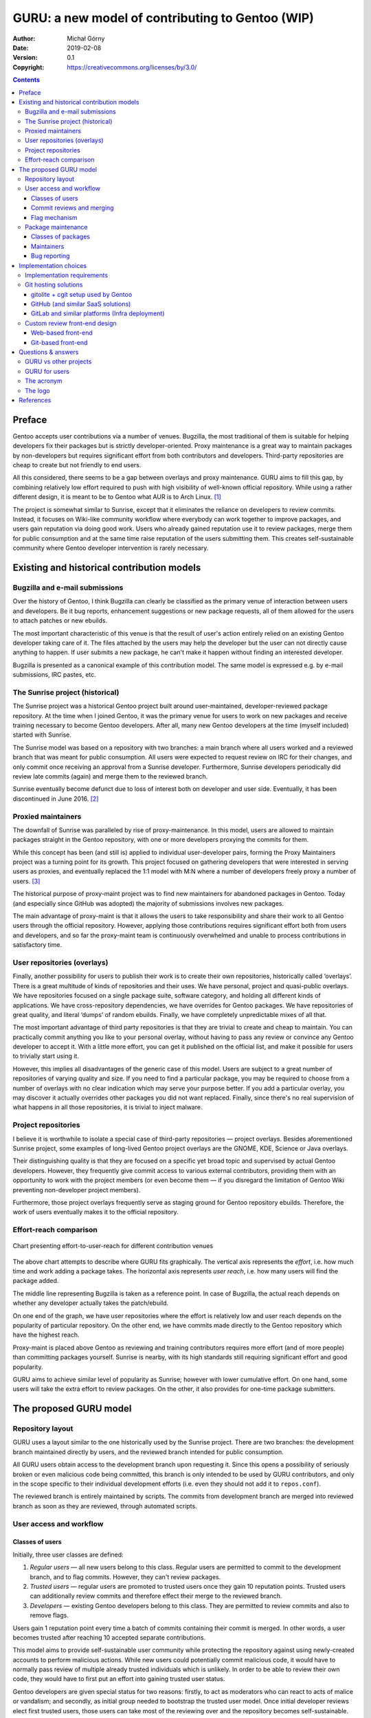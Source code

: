 =================================================
GURU: a new model of contributing to Gentoo (WIP)
=================================================
:Author: Michał Górny
:Date: 2019-02-08
:Version: 0.1
:Copyright: https://creativecommons.org/licenses/by/3.0/

.. image:: guru-a-new-model-of-contributing-to-gentoo/guru.svg
   :alt: GURU logo
   :align: center
.. contents::



Preface
=======
Gentoo accepts user contributions via a number of venues.  Bugzilla,
the most traditional of them is suitable for helping developers fix
their packages but is strictly developer-oriented.  Proxy maintenance
is a great way to maintain packages by non-developers but requires
significant effort from both contributors and developers.  Third-party
repositories are cheap to create but not friendly to end users.

All this considered, there seems to be a gap between overlays and proxy
maintenance.  GURU aims to fill this gap, by combining relatively low
effort required to push with high visibility of well-known official
repository.  While using a rather different design, it is meant to be to
Gentoo what AUR is to Arch Linux.  [#AUR]_

The project is somewhat similar to Sunrise, except that it eliminates
the reliance on developers to review commits.  Instead, it focuses
on Wiki-like community workflow where everybody can work together
to improve packages, and users gain reputation via doing good work.
Users who already gained reputation use it to review packages, merge
them for public consumption and at the same time raise reputation
of the users submitting them.  This creates self-sustainable community
where Gentoo developer intervention is rarely necessary.


Existing and historical contribution models
===========================================

Bugzilla and e-mail submissions
-------------------------------
Over the history of Gentoo, I think Bugzilla can clearly be classified
as the primary venue of interaction between users and developers.  Be it
bug reports, enhancement suggestions or new package requests, all
of them allowed for the users to attach patches or new ebuilds.

The most important characteristic of this venue is that the result
of user's action entirely relied on an existing Gentoo developer taking
care of it.  The files attached by the users may help the developer but
the user can not directly cause anything to happen.  If user submits
a new package, he can't make it happen without finding an interested
developer.

Bugzilla is presented as a canonical example of this contribution model.
The same model is expressed e.g. by e-mail submissions, IRC pastes, etc.


The Sunrise project (historical)
--------------------------------
The Sunrise project was a historical Gentoo project built around
user-maintained, developer-reviewed package repository.  At the time
when I joined Gentoo, it was the primary venue for users to work on new
packages and receive training necessary to become Gentoo developers.
After all, many new Gentoo developers at the time (myself included)
started with Sunrise.

The Sunrise model was based on a repository with two branches: a main
branch where all users worked and a reviewed branch that was meant for
public consumption.  All users were expected to request review on IRC
for their changes, and only commit once receiving an approval from
a Sunrise developer.  Furthermore, Sunrise developers periodically did
review late commits (again) and merge them to the reviewed branch.

Sunrise eventually become defunct due to loss of interest both
on developer and user side.  Eventually, it has been discontinued
in June 2016.  [#SUNRISE]_


Proxied maintainers
-------------------
The downfall of Sunrise was paralleled by rise of proxy-maintenance.
In this model, users are allowed to maintain packages straight
in the Gentoo repository, with one or more developers proxying
the commits for them.

While this concept has been (and still is) applied to individual
user-developer pairs, forming the Proxy Maintainers project was
a turning point for its growth.  This project focused on gathering
developers that were interested in serving users as proxies,
and eventually replaced the 1:1 model with M:N where a number of
developers freely proxy a number of users.  [#PROXY-MAINT]_

The historical purpose of proxy-maint project was to find new
maintainers for abandoned packages in Gentoo.  Today (and especially
since GitHub was adopted) the majority of submissions involves new
packages.

The main advantage of proxy-maint is that it allows the users to take
responsibility and share their work to all Gentoo users through
the official repository.  However, applying those contributions requires
significant effort both from users and developers, and so far
the proxy-maint team is continuously overwhelmed and unable to process
contributions in satisfactory time.


User repositories (overlays)
----------------------------
Finally, another possibility for users to publish their work is to
create their own repositories, historically called ‘overlays’.  There
is a great multitude of kinds of repositories and their uses.  We have
personal, project and quasi-public overlays.  We have repositories
focused on a single package suite, software category, and holding all
different kinds of applications.  We have cross-repository dependencies,
we have overrides for Gentoo packages.  We have repositories of great
quality, and literal ‘dumps’ of random ebuilds.  Finally, we have
completely unpredictable mixes of all that.

The most important advantage of third party repositories is that they
are trivial to create and cheap to maintain.  You can practically commit
anything you like to your personal overlay, without having to pass any
review or convince any Gentoo developer to accept it.  With a little
more effort, you can get it published on the official list, and make
it possible for users to trivially start using it.

However, this implies all disadvantages of the generic case of this
model.  Users are subject to a great number of repositories of varying
quality and size.  If you need to find a particular package, you may be
required to choose from a number of overlays with no clear indication
which may serve your purpose better.  If you add a particular overlay,
you may discover it actually overrides other packages you did not want
replaced.  Finally, since there's no real supervision of what happens
in all those repositories, it is trivial to inject malware.


Project repositories
--------------------
I believe it is worthwhile to isolate a special case of third-party
repositories — project overlays.  Besides aforementioned Sunrise
project, some examples of long-lived Gentoo project overlays are
the GNOME, KDE, Science or Java overlays.

Their distinguishing quality is that they are focused on a specific yet
broad topic and supervised by actual Gentoo developers.  However, they
frequently give commit access to various external contributors,
providing them with an opportunity to work with the project members (or
even become them — if you disregard the limitation of Gentoo Wiki
preventing non-developer project members).

Furthermore, those project overlays frequently serve as staging ground
for Gentoo repository ebuilds.  Therefore, the work of users eventually
makes it to the official repository.


Effort-reach comparison
-----------------------
.. figure:: guru-a-new-model-of-contributing-to-gentoo/contrib-method-chart.svg
   :align: center
   
   Chart presenting effort-to-user-reach for different contribution
   venues

The above chart attempts to describe where GURU fits graphically.
The vertical axis represents the *effort*, i.e. how much time and work
adding a package takes.  The horizontal axis represents *user reach*,
i.e. how many users will find the package added.

The middle line representing Bugzilla is taken as a reference point.
In case of Bugzilla, the actual reach depends on whether any developer
actually takes the patch/ebuild.

On one end of the graph, we have user repositories where
the effort is relatively low and user reach depends on the popularity
of particular repository.  On the other end, we have commits made
directly to the Gentoo repository which have the highest reach.

Proxy-maint is placed above Gentoo as reviewing and training
contributors requires more effort (and of more people) than committing
packages yourself.  Sunrise is nearby, with its high standards still
requiring significant effort and good popularity.

GURU aims to achieve similar level of popularity as Sunrise; however
with lower cumulative effort.  On one hand, some users will take
the extra effort to review packages.  On the other, it also provides for
one-time package submitters.


The proposed GURU model
=======================

Repository layout
-----------------
GURU uses a layout similar to the one historically used by the Sunrise
project.  There are two branches: the development branch maintained
directly by users, and the reviewed branch intended for public
consumption.

All GURU users obtain access to the development branch upon requesting
it.  Since this opens a possibility of seriously broken or even
malicious code being committed, this branch is only intended to be used
by GURU contributors, and only in the scope specific to their individual
development efforts (i.e. even they should not add it to
``repos.conf``).

The reviewed branch is entirely maintained by scripts.  The commits
from development branch are merged into reviewed branch as soon as they
are reviewed, through automated scripts.


User access and workflow
------------------------

Classes of users
~~~~~~~~~~~~~~~~
Initially, three user classes are defined:

1. *Regular users* — all new users belong to this class.  Regular users
   are permitted to commit to the development branch, and to flag
   commits.  However, they can't review packages.

2. *Trusted users* — regular users are promoted to trusted users once
   they gain 10 reputation points.  Trusted users can additionally
   review commits and therefore effect their merge to the reviewed
   branch.

3. *Developers* — existing Gentoo developers belong to this class.  They
   are permitted to review commits and also to remove flags.

Users gain 1 reputation point every time a batch of commits containing
their commit is merged.  In other words, a user becomes trusted after
reaching 10 accepted separate contributions.

This model aims to provide self-sustainable user community while
protecting the repository against using newly-created accounts to
perform malicious actions.  While new users could potentially commit
malicious code, it would have to normally pass review of multiple
already trusted individuals which is unlikely.  In order to be able to
review their own code, they would have to first put an effort into
gaining trusted user status.

Gentoo developers are given special status for two reasons: firstly,
to act as moderators who can react to acts of malice or vandalism;
and secondly, as initial group needed to bootstrap the trusted user
model.  Once initial developer reviews elect first trusted users, those
users can take most of the reviewing over and the repository becomes
self-sustainable.


Commit reviews and merging
~~~~~~~~~~~~~~~~~~~~~~~~~~
The commit reviews are also based on scoring system.  Reviews are
normally performed on commit ranges, and each approval gives all commits
in the range specific score:

- 1 point if the review is performed by a trusted user,

- 3 points if the review is performed by a developer.

Once a commit reaches the score of 3 points, it can be merged to
the reviewed branch.  This implies that normally the reviewed branch
is merged either if a developer reviews commits, or 3 distinct trusted
users do.


Flag mechanism
~~~~~~~~~~~~~~
The flag mechanism is added in order to provide stronger protection
against malicious or otherwise harmful actions.  Any user (including
untrusted users) can flag a commit as either *malicious*, *vandalising*
or *suspicious*.  The flagged commit is reported to the community
and blocks merging the changeset, even if it reached the necessary
score.

Once a flag is set, it can only be removed by a developer.  Once
the developer confirms that the danger is resolved, the flag is removed
and merging can proceed again.  The developer can also issue bans
and other measures against the individual responsible for the commit.


Package maintenance
-------------------

Classes of packages
~~~~~~~~~~~~~~~~~~~
The GURU repository is primarily meant for new packages, that is
packages that are not present in the Gentoo repository.  Additionally,
it is acceptable to provide new versions of packages that are
unmaintained.  It is *not* acceptable to override Gentoo packages;
if there is a very good reason to fork them, the fork should be named
accordingly and not interfere with the Gentoo original.

Accordingly, if a GURU package is adapted (or independently added)
into the Gentoo repository, it should be afterwards removed from GURU.
This removal can be done by anyone.


Maintainers
~~~~~~~~~~~
GURU allows for both community-maintained and individual-maintained
packages.  However, it enforces no technical access restrictions nor
strong maintainer boundaries.  The former class of packages is
identified by lack of maintainer in ``metadata.xml`` (or an explicit
comment stating that community contributions are welcome), the latter
by an explicitly listed maintainer.

The primary purpose of defined maintainers is to provide a contact point
for bugs reported against the package in question.  If other users wish
to contribute to the package, it is a good practice to contact
the listed maintainer first.  However, there is no punishment planned
for non-destructive cases of non-maintainer commits.


Bug reporting
~~~~~~~~~~~~~
All bugs reported to GURU packages will be reported both to specific
package maintainers and a GURU mailing list including all users.  All
users are responsible for keeping GURU in good shape, and therefore all
users are asked to process bug reports.


Implementation choices
======================

Implementation requirements
---------------------------
The GURU project requires a git hosting and a review system.
The cumulative requirements for both are:

- user access control, with accounts being associated to commits,

- git update hooks that can reject non-conformant commits,

- per-branch access control,

- possibility for minimal CI integration (i.e. commit status
  information visibility),

- ability to store per-user and per-commit reputation and flags,

- ability to distinguish user types and their limitations in reviews
  and flag control,

- good diff view.

Both elements can either be part of a single product, or be made of two
or more complementary pieces.  Notably, the review system will most
likely require some custom coding; though it would be desirable to reuse
as much of existing systems as possible.


Git hosting solutions
---------------------

gitolite + cgit setup used by Gentoo
~~~~~~~~~~~~~~~~~~~~~~~~~~~~~~~~~~~~
Gitolite is a git hosting backend focused on SSH access, and featuring
configuration via git repository.  It is pretty powerful, allowing
for a lot of customization, including per-branch access control and any
set of git hooks.  The account creation is manual; however, it can
easily be semi-automated using scripts, so that should not cause
an issue as long as GURU continues to require manual account approval.
[#GITOLITE]_

cgit is a web frontend for git repositories.  Its most notable quality
is that it is written in C (based on hacking git sources) and this gives
it great performance compared to the alternatives.  However, it is
focused on read-only access to the repositories and does not supply
anything very useful for the project.  [#CGIT]_

An important advantage of the two is that Gentoo Infrastructure has them
deployed.  Therefore, taking advantage of them might both reduce
the amount of extra work necessary and avoid the discontent proprietary
alternatives would cause.  However, there are many areas (reviews, CI
integration) that would need to be implemented separately.


GitHub (and similar SaaS solutions)
~~~~~~~~~~~~~~~~~~~~~~~~~~~~~~~~~~~
GitHub is presented here as an example of a SaaS solution.  There are
multiple alternatives, more or less with the same functionality,
therefore I do not find it necessary to consider them separately.

GitHub is probably the biggest proprietary hosting site for git
repositories.  It provides free hosting for public repositories,
along with a number of useful features.  I am going to consider them
in context of possible GURU implementation.  [#GITHUB]_

GitHub makes it trivial to add new users to repositories.  Notably, it
removes the necessity of manually maintaining SSH keys, and given its
popularity it enables a number of users to contribute without having
to create a separate account.

It provides for good integration with external applications, including
some free SaaS CI providers and possible external software written
to provide status checks, reviews, etc.  Besides providing API access
to the repository and its GitHub-specific features, it also provides SSO
that could avoid maintaining two account systems.

On the negative side, its flexibility is limited.  It does not provide
for third-party update hooks.  While branch restrictions could be used
to implement a subset of GURU review goals (a protected branch where
people could only merge commits via creating a pull request and having
it reviewed by N other users), they are not powerful enough to implement
the full goal set.

Finally, since the service is proprietary some users are vehemently
opposed to using it.  This problem could possibly be lessened by using
open source SaaS such as GitLab but not eliminated entirely.


GitLab and similar platforms (Infra deployment)
~~~~~~~~~~~~~~~~~~~~~~~~~~~~~~~~~~~~~~~~~~~~~~~
TODO


Custom review front-end design
------------------------------

Web-based front-end
~~~~~~~~~~~~~~~~~~~
Common project design practices suggest that the review front-end should
be built as web application.  Such an application would have to provide
a user-friendly review UI with clean diff view, easy access to common
review actions and clean indication of commit states.  Such a task is
entirely doable.

However, web UI poses a specific problem: since SSH (as used to
authenticate committers) is not really suitable for regular HTTPS
authentication, it requires a duplicate account system with a different
authentication mechanism.  This is technically doable, especially that
all the common frameworks provide such a system.  However, it increases
account maintenance overhead.


Git-based front-end
~~~~~~~~~~~~~~~~~~~
One particularly interesting alternative is to use git as database
directly, rather than requiring a separate web front-end.  In this
model, the reviewing is done via a dedicated CLI or GUI application
that afterwards stores results as specific git objects.  The action
is committed via pushing the objects to server.

Most notably, this removes the necessity for a separate authentication
mechanism.  Since all actions are pushed via git, the existing git
authentication framework will suffice.  However, at the same time it
becomes necessary for the server-side hooks to be able to verify
the incoming requests and reject those which exceed user's permissions.

Furthermore, unless we can use additional server-side data storage,
it becomes necessary for the hook to repeatedly reevaluate user
and commit status in order to devise appropriate actions.  For example,
when users submit a commit range review, the system would need to first
reevaluate user's reputation, verify whether he is allowed to submit
the review, apply appropriate commit reputation updates and finally
reevaluate the resulting reputation of individual commits and possibly
merge them to the reviewed branch.


Questions & answers
===================

GURU vs other projects
----------------------
Will GURU replace proxy-maint (/ some other project)?
  No, GURU is meant to be an entirely new project, aiming to fill
  in a specific gap.  While it is possible that some users will resign
  from contributing via proxy-maint in favor of GURU, it should be noted
  that unlike proxy-maint, it does not provide a way to get your
  packages to the Gentoo repository.

How is GURU different from Sunrise?
  There are indeed many similarities between GURU and Sunrise.  However,
  the main difference is that Sunrise explicitly relied on developers
  reviewing all the commits, while GURU aims to build a self-sustainable
  reviewer base within the user community.

Why not revive Sunrise instead?
  I believe that Sunrise died mostly because of lack of interest.  While
  bringing it up again might get it running for some time, there is
  no reason to believe that it would meet the same end soon enough.
  Therefore, I think it is better to try something else.


GURU for users
--------------
Will GURU repository by enabled by default?
  There are no such plans at the moment, and I honestly doubt it will
  happen in the future, at least with the currently planned contribution
  model.  Most notably, GURU is not meant to force the high standards
  that are (at least theoretically) required for the Gentoo repository.

How is GURU protected against malicious users?
  The primary protection is the review model.  If a malicious user
  obtains access to the repository (which is entirely possible given
  no specific verification of new users), existing users should be able
  to notice his actions and reject them at review level.

  For a malicious agent to be able to push changes to the reviewed
  repository itself, it would technically need to create three users
  first, and obtain trusted user status for each of them.  While this is
  not impossible, it is considered costly enough to limit the attack
  scope.  Of course, once the resulting attack is noticed, the accounts
  will be blocked and the attacker would have to start over.

  A malicious user causing mayhem in the development repository is
  a more likely threat.  However, this will not reach end users,
  so the end value of such an attack would be rather low (i.e. it would
  be vandalism).  Furthermore, all the accounts will be confirmed
  manually, technically restricting the ability of quickly creating
  multiple accounts.


The acronym
-----------
What does GURU stand for?
  It's a secret known only to the most trusted GURU users.  However,
  the expansion most likely includes the words ‘Gentoo’, ‘User’
  and ‘Repository’.  Not necessarily in this order.

…but what about the second ‘U’?
  Yeah, the little bugger likes to make trouble.  However, it wouldn't
  be half as cool without it — imagine GUR, or maybe GRU (but then we
  would risk being despicable).  Choose some U-word yourself.
  Suggestions include ‘Unique’, ‘Ubiqi… Ubiquitous!’, ‘Umbrella’,
  ‘Ubuntu’… oh, wait.

Is GURU a recursive acronym?
  Sure, why not.  ‘GURU Ur Repository, Umph!’

Why is there a whole section dedicated to the acronym?
  Because it is the single most important quality of the project!
  Do you think anyone would have really look at it if it was named
  ‘random new user-contributed repository without a cool acronym’?
  Do you think I would be motivated to actually design this and deal
  with all the criticism if I haven't thought of that acronym
  in the first place and didn't want it to go to waste?  I don't think
  so.


The logo
--------
What's with the 9… I mean, G?
  It was supposed to resemble the Gentoo ‘g’.  Except after four
  strikes, it looked kinda non-g, so I've added the fifth strike.  Then,
  a few minutes later I've realized that it's flipped horizontally.
  However, since it was a few minutes after its inception, it became
  classic already and I didn't change it.  After all, isn't the Gentoo
  ‘g’ flipped actually?

What's with the V?
  Look at some random ancient Latin writings, and you're going to notice
  ‘U’ being written as ‘V’.  The logo follows that tradition.
  For no reason whatsoever.

Is there anything special about the R?
  Nope, sorry.  Incidentally it looks like R, behaves like R and nobody
  so far has had any reason to think otherwise.  If anything changes,
  I'll let you know.

What are those squares in the background?
  That's Braille alphabet, obviously.  I do care about accessibility,
  and since the cost of adding Braille name was practically
  non-existent, why not?

What are those dots and dashes below?
  Morse code, obviously.  Probably doesn't have any value.

What's with the cow?
  What cow?

The cow on the logo.  The one below the GURU.
  Someone asked for it, so I've added it.

…but who's that cow?  Is that supposed to be Larry?
  That's Леони́д, Larry's gender-neutral sibling who's been kidnapped
  by mad СССР scientists.  Don't ask him about the spots.

Are you serious?
  Nope.


References
==========
.. [#AUR] Arch User Repository - ArchWiki
   (https://wiki.archlinux.org/index.php/Arch_User_Repository)

.. [#SUNRISE] Sunrise - Gentoo Wiki
   (https://wiki.gentoo.org/wiki/Sunrise)

.. [#PROXY-MAINT] Project:Proxy Maintainers - Gentoo Wiki
   (https://wiki.gentoo.org/wiki/Project:Proxy_Maintainers)

.. [#GITOLITE] Gitolite
   (http://gitolite.com/gitolite/)

.. [#CGIT] cgit - A hyperfast web frontend for git repositories written
   in C
   (https://git.zx2c4.com/cgit/)

.. [#GITHUB] GitHub
   (https://github.com)
